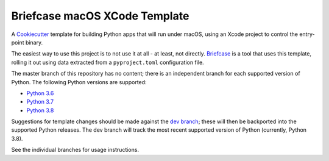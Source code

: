 Briefcase macOS XCode Template
============================

A `Cookiecutter <https://github.com/cookiecutter/cookiecutter/>`__ template for
building Python apps that will run under macOS, using an Xcode project to
control the entry-point binary.

The easiest way to use this project is to not use it at all - at least, not
directly. `Briefcase <https://github.com/beeware/briefcase/>`__ is a tool that
uses this template, rolling it out using data extracted from a
``pyproject.toml`` configuration file.

The master branch of this repository has no content; there is an independent
branch for each supported version of Python. The following Python versions are
supported:

* `Python 3.6 <https://github.com/beeware/briefcase-macOS-Xcode-template/tree/3.6>`__
* `Python 3.7 <https://github.com/beeware/briefcase-macOS-Xcode-template/tree/3.7>`__
* `Python 3.8 <https://github.com/beeware/briefcase-macOS-Xcode-template/tree/3.8>`__

Suggestions for template changes should be made against the `dev branch
<https://github.com/beeware/briefcase-macOS-Xcode-template/tree/dev>`__; these
will then be backported into the supported Python releases. The dev branch will
track the most recent supported version of Python (currently, Python 3.8).

See the individual branches for usage instructions.
